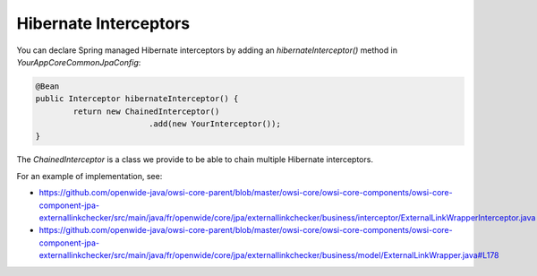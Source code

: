 Hibernate Interceptors
======================

You can declare Spring managed Hibernate interceptors by adding an `hibernateInterceptor()` method in `YourAppCoreCommonJpaConfig`:

.. code-block:: java

        @Bean
        public Interceptor hibernateInterceptor() {
                return new ChainedInterceptor()
                                .add(new YourInterceptor());
        }


The `ChainedInterceptor` is a class we provide to be able to chain multiple Hibernate interceptors.

For an example of implementation, see:

* https://github.com/openwide-java/owsi-core-parent/blob/master/owsi-core/owsi-core-components/owsi-core-component-jpa-externallinkchecker/src/main/java/fr/openwide/core/jpa/externallinkchecker/business/interceptor/ExternalLinkWrapperInterceptor.java
* https://github.com/openwide-java/owsi-core-parent/blob/master/owsi-core/owsi-core-components/owsi-core-component-jpa-externallinkchecker/src/main/java/fr/openwide/core/jpa/externallinkchecker/business/model/ExternalLinkWrapper.java#L178
